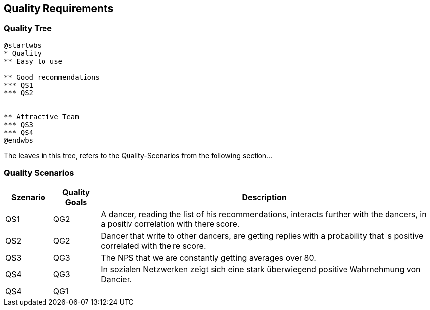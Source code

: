 [[section-quality-scenarios]]
== Quality Requirements

=== Quality Tree

[plantuml, cloud-architecture, svg]
....
@startwbs
* Quality
** Easy to use

** Good recommendations
*** QS1
*** QS2


** Attractive Team
*** QS3
*** QS4
@endwbs
....

The leaves in this tree, refers to the Quality-Scenarios from the following section...

=== Quality Scenarios

[cols="1,1,7"]
|===
|Szenario | Quality Goals | Description

| QS1
| QG2
| A dancer, reading the list of his recommendations, interacts further with the dancers, in a positiv correlation with there score.

| QS2
| QG2
| Dancer that write to other dancers, are getting replies with a probability that is positive correlated with theire score.

| QS3
| QG3
| The NPS that we are constantly getting averages over 80.

| QS4
| QG3
| In sozialen Netzwerken zeigt sich eine stark überwiegend positive Wahrnehmung von Dancier.

| QS4
| QG1
|

|===


